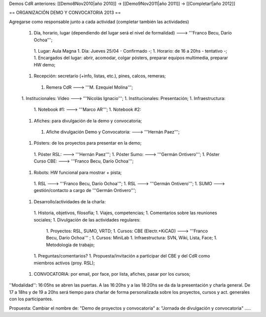 Demos CdR anteriores: [[Demo8Nov2010|año 2010]] -> [[Demo9Nov2011|año 2011]] -> [[Completar!|año 2012]]

== ORGANIZACIÓN DEMO Y CONVOCATORIA 2013 ==

Agregarse como responsable junto a cada actividad (completar también las actividades)

 1. Día, horario, lugar (dependiendo del lugar será el nivel de formalidad) ---> '''Franco Becu, Darío Ochoa''';
  1. Lugar: Aula Magna
  1. Día: Jueves 25/04 - Confirmado -;
  1. Horario: de 16 a 20hs - tentativo -;
  1. Encargados del lugar: abrir, acomodar, colgar pósters, preparar equipos multimedia, preparar HW demo;
 1. Recepción: secretario (+info, listas, etc.), pines, calcos, remeras;
  1. Remera CdR ---> '''M. Ezequiel Molina''';
 1. Institucionales: Video ---> '''Nicolás Ignacio''';
 1. Institucionales: Presentación;
 1. Infraestructura:
  1. Notebook #1: ---> '''Marco AR''';
  1. Notebook #2:
 1. Afiches: para divulgación de la demo y convocatoria;
  1. Afiche divulgación Demo y Convocatoria: ---> '''Hernán Paez''';
 1. Pósters: de los proyectos para presentar en la demo;
  1. Póster RSL: ---> '''Hernán Paez''';
  1. Póster Sumo: ---> '''Germán Ontivero''';
  1. Póster Curso CBE: ---> '''Franco Becu, Darío Ochoa''';
 1. Robots: HW funcional para mostrar + pista;
  1. RSL ---> '''Franco Becu, Darío Ochoa''';
  1. RSL ---> '''Germán Ontivero''';
  1. SUMO ---> gestión/contacto a cargo de '''Germán Ontivero''';
 1. Desarrollo/actividades de la charla: 
  1. Historia, objetivos, filosofía;
  1. Viajes, competencias;
  1. Comentarios sobre las reuniones sociales;
  1. Divulgación de las actividades regulares:
   1. Proyectos: RSL, SUMO, VRTD;
   1. Cursos: CBE (Electr.+KiCAD) ---> '''Franco Becu, Darío Ochoa''' ;
   1. Cursos: MiniLab
   1. Infraestructura: SVN, Wiki, Lista, Face;
   1. Metodología de trabajo;
  1. Preguntas/comentarios?
  1. Propuesta/invitación a participar del CBE y del CdR como miembros activos (proy. RSL);
 1. CONVOCATORIA: por email, por face, por lista, afiches, pasar por los cursos;


''Modalidad'': 16:05hs se abren las puertas. A las 16:20hs y a las 18:20hs se da da la presentación y charla general. De 17 a 18hs y de 19 a 20hs será tiempo para charlar de forma personalizada sobre los proyectos, cursos y act. generales con los participantes. 


Propuesta: Cambiar el nombre de: "Demo de proyectos y convocatoria" a: "Jornada de divulgación y convocatoria" .....
